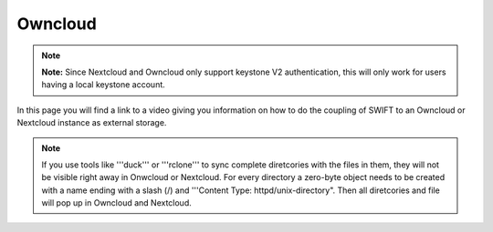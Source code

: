 .. _owncloud:

********
Owncloud
********

.. note:: **Note:** Since Nextcloud and Owncloud only support keystone V2 authentication, this will only work for users having a local keystone account.

In this page you will find a link to a video giving you information on how to do the coupling of SWIFT to an Owncloud or Nextcloud instance as external storage.

.. raw:: html

    <iframe width="1120" height="630" src="https://www.youtube.com/embed/RW9Fp_LfYIQ" frameborder="0" allowfullscreen></iframe>

.. note:: If you use tools like '''duck''' or '''rclone''' to sync complete diretcories with the files in them, they will not be visible right away in Onwcloud or Nextcloud. For every directory a zero-byte object needs to be created with a name ending with a slash (/) and '''Content Type: httpd/unix-directory". Then all diretcories and file will pop up in Owncloud and Nextcloud.
